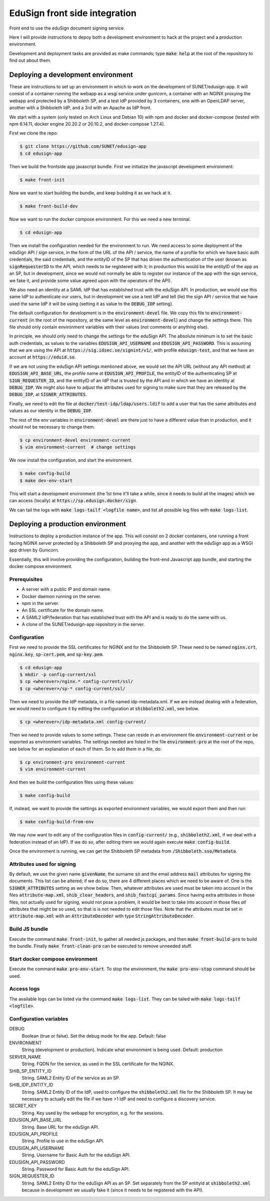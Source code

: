 
EduSign front side integration
==============================

Front end to use the eduSign document signing service.

Here I will provide instructions to depoy both a development environment to
hack at the project and a production environment.

Development and deployment tasks are provided as make commands; type
:code:`make help` at the root of the repository to find out about them.

Deploying a development environment
-----------------------------------

These are instructions to set up an environment in which to work on the
development of SUNET/edusign-app. It will consist of a container running the
webapp as a wsgi service under gunicorn, a container with an NGINX proxying the
webapp and protected by a Shibboleth SP, and a test IdP provided by 3
containers, one with an OpenLDAP server, another with a Shibboleth IdP, and a
3rd with an Apache as IdP front.

We start with a system (only tested on Arch Linux and Debian 10) with npm and
docker and docker-compose (tested with npm 6.14.11, docker engine 20.20.2 or
20.10.2, and docker-compose 1.27.4).

First we clone the repo:

.. code-block:: bash

 $ git clone https://github.com/SUNET/edusign-app
 $ cd edusign-app

Then we build the frontside app javascript bundle. First we initialize the
javascript development environment:

.. code-block:: bash

 $ make front-init

Now we want to start building the bundle, and keep building it as we hack at
it.

.. code-block:: bash

 $ make front-build-dev

Now we want to run the docker compose environment. For this we need a new
terminal.

.. code-block:: bash

 $ cd edusign-app

Then we install the configuration needed for the environment to run. We need
access to some deployment of the eduSign API / sign service, in the form of the
URL of the API / service, the name of a profile for which we have basic auth
credentials, the said credentials, and the entityID of the SP that has driven
the authentication of the user (known as :code:`signRequesterID` to the API,
which needs to be registered with it; in production this would be the entityID of
the app as an SP, but in development, since we would not normally be able to
register our instance of the app with the sign service, we fake it, and
provide some value agreed upon with the operators of the API).

We also need an identity at a SAML IdP that has established trust with the
eduSign API. In production, we would use this same IdP to authenticate our
users, but in development we use a test IdP and tell (lie) the sign API /
service that we have used the same IdP it will be using (setting it as value to
the :code:`DEBUG_IDP` setting).

The default configuration for development is in the :code:`environment-devel` file.
We copy this file to :code:`environment-current` (in the root of the repository, at
the same level as :code:`environment-devel`) and change the settings there. This file
should only contain environment variables with their values (not comments or
anything else).

In principle, we should only need to change the settings for the eduSign API.
The absolute minimum is to set the basic auth credentials, as values to the
variables :code:`EDUSIGN_API_USERNAME` and :code:`EDUSIGN_API_PASSWORD`. This is assuming
that we are using the API at :code:`https://sig.idsec.se/signint/v1/`, with profile
:code:`edusign-test`, and that we have an account at :code:`https://eduid.se`.

If we are not using the eduSign API settings mentioned above, we would set the
API URL (without any API method) at :code:`EDUSIGN_API_BASE_URL`, the profile name at
:code:`EDUSIGN_API_PROFILE`, the entityID of the authenticating SP at
:code:`SIGN_REQUESTER_ID`, and the entityID of an IdP that is trusted by the API and
in which we have an identity at :code:`DEBUG_IDP`. We might also have to adjust the
attributes used for signing to make sure that they are released by the
:code:`DEBUG_IDP`, at :code:`SIGNER_ATTRIBUTES`.

Finally, we need to edit the file at :code:`docker/test-idp/ldap/users.ldif` to add a
user that has the same attributes and values as our identity in the
:code:`DEBUG_IDP`.

The rest of the env variables in :code:`environment-devel` are there just to have a
different value than in production, and it should not be necessary to change
them.

.. code-block:: bash

 $ cp environment-devel environment-current
 $ vim environment-current  # change settings

We now install the configuration, and start the environment.

.. code-block:: bash

 $ make config-build
 $ make dev-env-start

This will start a development environment (the 1st time it'll take a while,
since it needs to build all the images) which we can access (locally) at
:code:`https://sp.edusign.docker/sign`.

We can tail the logs with :code:`make logs-tailf <logfile name>`, and list all
possible log files with :code:`make logs-list`.

Deploying a production environment
----------------------------------

Instructions to deploy a production instance of the app. This will consist on 2
docker containers, one running a front facing NGINX server protected by a
Shibboleth SP and proxying the app, and another with the eduSign app as a WSGI
app driven by Gunicorn.

Essentially, this will involve providing the configuration, building the
front-end Javascript app bundle, and starting the docker compose environment.

Prerequisites
.............

* A server with a public IP and domain name.
* Docker daemon running on the server.
* npm in the server.
* An SSL certificate for the domain name.
* A SAML2 IdP/federation that has established trust with the API and is ready to do the same with us.
* A clone of the SUNET/edusign-app repository in the server.

Configuration
.............

First we need to provide the SSL certificates for NGINX and for the Shibboleth
SP. These need to be named :code:`nginx.crt`, :code:`nginx.key`, :code:`sp-cert.pem`, and
:code:`sp-key.pem`.

.. code-block:: bash

 $ cd edusign-app
 $ mkdir -p config-current/ssl
 $ cp <wherever>/nginx.* config-current/ssl/
 $ cp <wherever>/sp-* config-current/ssl/

Then we need to provide the IdP metadata, in a file named
idp-metadata.xml. If we are instead dealing with a federation, we would need to configure it by editing the configuration at :code:`shibboleth2.xml`, see below.

.. code-block:: bash

 $ cp <wherever>/idp-metadata.xml config-current/

Then we need to provide values to some settings. These can reside in an
environment file :code:`environment-current` or be exported as environment variables.
The settings needed are listed in the file :code:`environment-pro` at the root of the
repo, see below for an explanation of each of them.  So to add them in a file,
do:

.. code-block:: bash

 $ cp environment-pro environment-current
 $ vim environment-current

And then we build the configuration files using these values:

.. code-block:: bash

 $ make config-build

If, instead, we want to provide the settings as exported environment variables,
we would export them and then run:

.. code-block:: bash

 $ make config-build-from-env

We may now want to edit any of the configuration files in
:code:`config-current/` (e.g., :code:`shibboleth2.xml`, if we deal with a
federation instead of an IdP). If we do so, after editing them we would again
execute :code:`make config-build`.

Once the environment is running, we can get the Shibboleth SP metadata from
:code:`/Shibboleth.sso/Metadata`.

Attributes used for signing
...........................

By default, we use the given name :code:`givenName`, the surname :code:`sn` and the email
address :code:`mail` attributes for signing the documents. This list can be altered;
if we do so, there are 4 different places which we need to be aware of.  One is
the :code:`SIGNER_ATTRIBUTES` setting as we show below. Then, whatever attributes are
used must be taken into account in the files :code:`attribute-map.xml`,
:code:`shib_clear_headers`, and :code:`shib_fastcgi_params`. Since having extra attributes
in those files, not actually used for signing, would not pose a problem, it
would be best to take into account in those files *all* attributes that might
be so used, so that is is not needed to edit those files. Note that the
attributes must be set in :code:`attribute-map.xml` with an :code:`AttributeDecoder` with
type :code:`StringAttributeDecoder`.

Build JS bundle
...............

Execute the command :code:`make front-init`, to gather all needed js packages, and
then :code:`make front-build-pro` to build the bundle. Finally :code:`make front-clean-pro`
can be executed to remove unneeded stuff.

Start docker compose environment
................................

Execute the command :code:`make pro-env-start`. To stop the environment, the :code:`make
pro-env-stop` command should be used.

Access logs
...........

The available logs can be listed via the command :code:`make logs-list`. They can be
tailed with :code:`make logs-tailf <logfile>`.

Configuration variables
.......................

DEBUG
    Boolean (true or false). Set the debug mode for the app. Default: false

ENVIRONMENT
    String (development or production). Indicate what environment is being used. Default: production

SERVER_NAME
    String. FQDN for the service, as used in the SSL certificate for the NGINX.

SHIB_SP_ENTITY_ID
    String. SAML2 Entity ID of the service as an SP.

SHIB_IDP_ENTITY_ID
    String. SAML2 Entity ID of the IdP, used to configure the :code:`shibboleth2.xml` file for the Shibboleth SP. It may be necessary to actually edit the file if we have >1 IdP and need to configure a discovery service.

SECRET_KEY
    String. Key used by the webapp for encryption, e.g. for the sessions.

EDUSIGN_API_BASE_URL
    String. Base URL for the eduSign API.

EDUSIGN_API_PROFILE
    String. Profile to use in the eduSign API.

EDUSIGN_API_USERNAME
    String. Username for Basic Auth for the eduSign API.

EDUSIGN_API_PASSWORD
    String. Password for Basic Auth for the eduSign API.

SIGN_REQUESTER_ID
    String. SAML2 Entity ID for the eduSign API as an SP. Set separately from the SP entityId at :code:`shibboleth2.xml` because in development we usually fake it (since it needs to be registered with the API).
